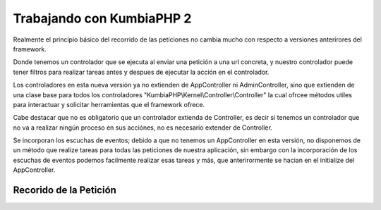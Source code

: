 ﻿Trabajando con KumbiaPHP 2
==========================

Realmente el principio básico del recorrido de las peticiones no cambia mucho con respecto a versiones anterirores del framework.

Donde tenemos un controlador que se ejecuta al enviar una petición a una url concreta, y nuestro controlador puede tener filtros para realizar tareas antes y despues de ejecutar la acción en el controlador. 

Los controladores en esta nueva versión ya no extienden de AppController ni AdminController, sino que extienden de una clase base para todos los controladores "KumbiaPHP\\Kernel\\Controller\\Controller" la cual ofrcee métodos utiles para interactuar y solicitar herramientas que el framework ofrece.

Cabe destacar que no es obligatorio que un controlador extienda de Controller, es decir si tenemos un controlador que no va a realizar ningún proceso en sus acciónes, no es necesario extender de Controller.

Se incorporan los escuchas de eventos; debido a que no tenemos un AppController en esta versión, no disponemos de un método que realize tareas para todas las peticiones de nuestra aplicación, sin embargo con la incorporación de los escuchas de eventos podemos facilmente realizar esas tareas y más, que anterirormente se hacian en el initialize del AppController.

Recorido de la Petición
-----------------------